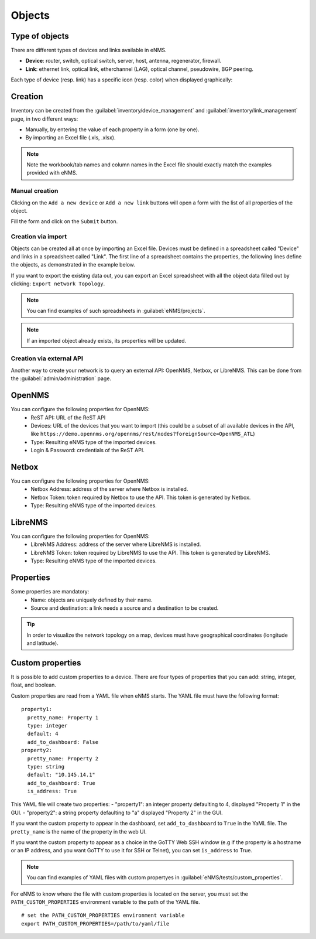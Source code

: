 =======
Objects
=======

Type of objects
---------------

There are different types of devices and links available in eNMS.

* **Device**: router, switch, optical switch, server, host, antenna, regenerator, firewall.
* **Link**: ethernet link, optical link, etherchannel (LAG), optical channel, pseudowire, BGP peering.

Each type of device (resp. link) has a specific icon (resp. color) when displayed graphically:
    
.. image:: /_static/inventory/objects/object_types.png
   :alt: Different types of objects
   :align: center

Creation
--------

Inventory can be created from the :guilabel:`inventory/device_management` and :guilabel:`inventory/link_management` page, in two different ways:

* Manually, by entering the value of each property in a form (one by one).
* By importing an Excel file (.xls, .xlsx).

.. note:: Note the workbook/tab names and column names in the Excel file should exactly match the examples provided with eNMS.

Manual creation
***************

Clicking on the ``Add a new device`` or ``Add a new link`` buttons will open a form with the list of all properties of the object.

Fill the form and click on the ``Submit`` button.

.. image:: /_static/inventory/objects/object_creation.png
   :alt: Device and link creation forms
   :align: center

Creation via import
*******************

Objects can be created all at once by importing an Excel file. Devices must be defined in a spreadsheet called "Device" and links in a spreadsheet called "Link".
The first line of a spreadsheet contains the properties, the following lines define the objects, as demonstrated in the example below.

.. image:: /_static/inventory/import_export/import.png
   :alt: Example of excel spreadsheet for import
   :align: center

If you want to export the existing data out, you can export an Excel spreadsheet with all the object data filled out by clicking: ``Export network Topology``.

.. image:: /_static/inventory/import_export/export.png
   :alt: Export topology
   :align: center

.. note:: You can find examples of such spreadsheets in :guilabel:`eNMS/projects`.
.. note:: If an imported object already exists, its properties will be updated.

Creation via external API
*************************

Another way to create your network is to query an external API: OpenNMS, Netbox, or LibreNMS.
This can be done from the :guilabel:`admin/administration` page.

OpenNMS
-------
 
.. image:: /_static/inventory/import_export/opennms_api.png
   :alt: OpenNMS API
   :align: center

You can configure the following properties for OpenNMS:
 * ReST API: URL of the ReST API
 * Devices: URL of the devices that you want to import (this could be a subset of all available devices in the API, like ``https://demo.opennms.org/opennms/rest/nodes?foreignSource=OpenNMS_ATL``)
 * Type: Resulting eNMS type of the imported devices.
 * Login & Password: credentials of the ReST API.

Netbox
------

.. image:: /_static/inventory/import_export/netbox_api.png
   :alt: Netbox API
   :align: center

You can configure the following properties for OpenNMS:
 * Netbox Address: address of the server where Netbox is installed.
 * Netbox Token: token required by Netbox to use the API. This token is generated by Netbox.
 * Type: Resulting eNMS type of the imported devices.

LibreNMS
--------

.. image:: /_static/inventory/import_export/librenms_api.png
   :alt: LibreNMS API
   :align: center

You can configure the following properties for OpenNMS:
 * LibreNMS Address: address of the server where LibreNMS is installed.
 * LibreNMS Token: token required by LibreNMS to use the API. This token is generated by LibreNMS.
 * Type: Resulting eNMS type of the imported devices.

Properties
----------

Some properties are mandatory:
 * Name: objects are uniquely defined by their name.
 * Source and destination: a link needs a source and a destination to be created.

.. tip:: In order to visualize the network topology on a map, devices must have geographical coordinates (longitude and latitude).

Custom properties
-----------------

It is possible to add custom properties to a device.
There are four types of properties that you can add: string, integer, float, and boolean.

Custom properties are read from a YAML file when eNMS starts.
The YAML file must have the following format:

::

 property1:
   pretty_name: Property 1
   type: integer
   default: 4
   add_to_dashboard: False
 property2:
   pretty_name: Property 2
   type: string
   default: "10.145.14.1"
   add_to_dashboard: True
   is_address: True

This YAML file will create two properties:
- "property1": an integer property defaulting to 4, displayed "Property 1" in the GUI.
- "property2": a string property defaulting to "a" displayed "Property 2" in the GUI.

If you want the custom property to appear in the dashboard, set ``add_to_dashboard`` to ``True`` in the YaML file.
The ``pretty_name`` is the name of the property in the web UI.

If you want the custom property to appear as a choice in the GoTTY Web SSH window (e.g if the property is a hostname or an IP address, and you want GoTTY to use it for SSH or Telnet), you can set ``is_address`` to True.

.. note:: You can find examples of YAML files with custom propertyes in :guilabel:`eNMS/tests/custom_properties`.

For eNMS to know where the file with custom properties is located on the server, you must set the ``PATH_CUSTOM_PROPERTIES`` environment variable to the path of the YAML file.

::

 # set the PATH_CUSTOM_PROPERTIES environment variable
 export PATH_CUSTOM_PROPERTIES=/path/to/yaml/file
